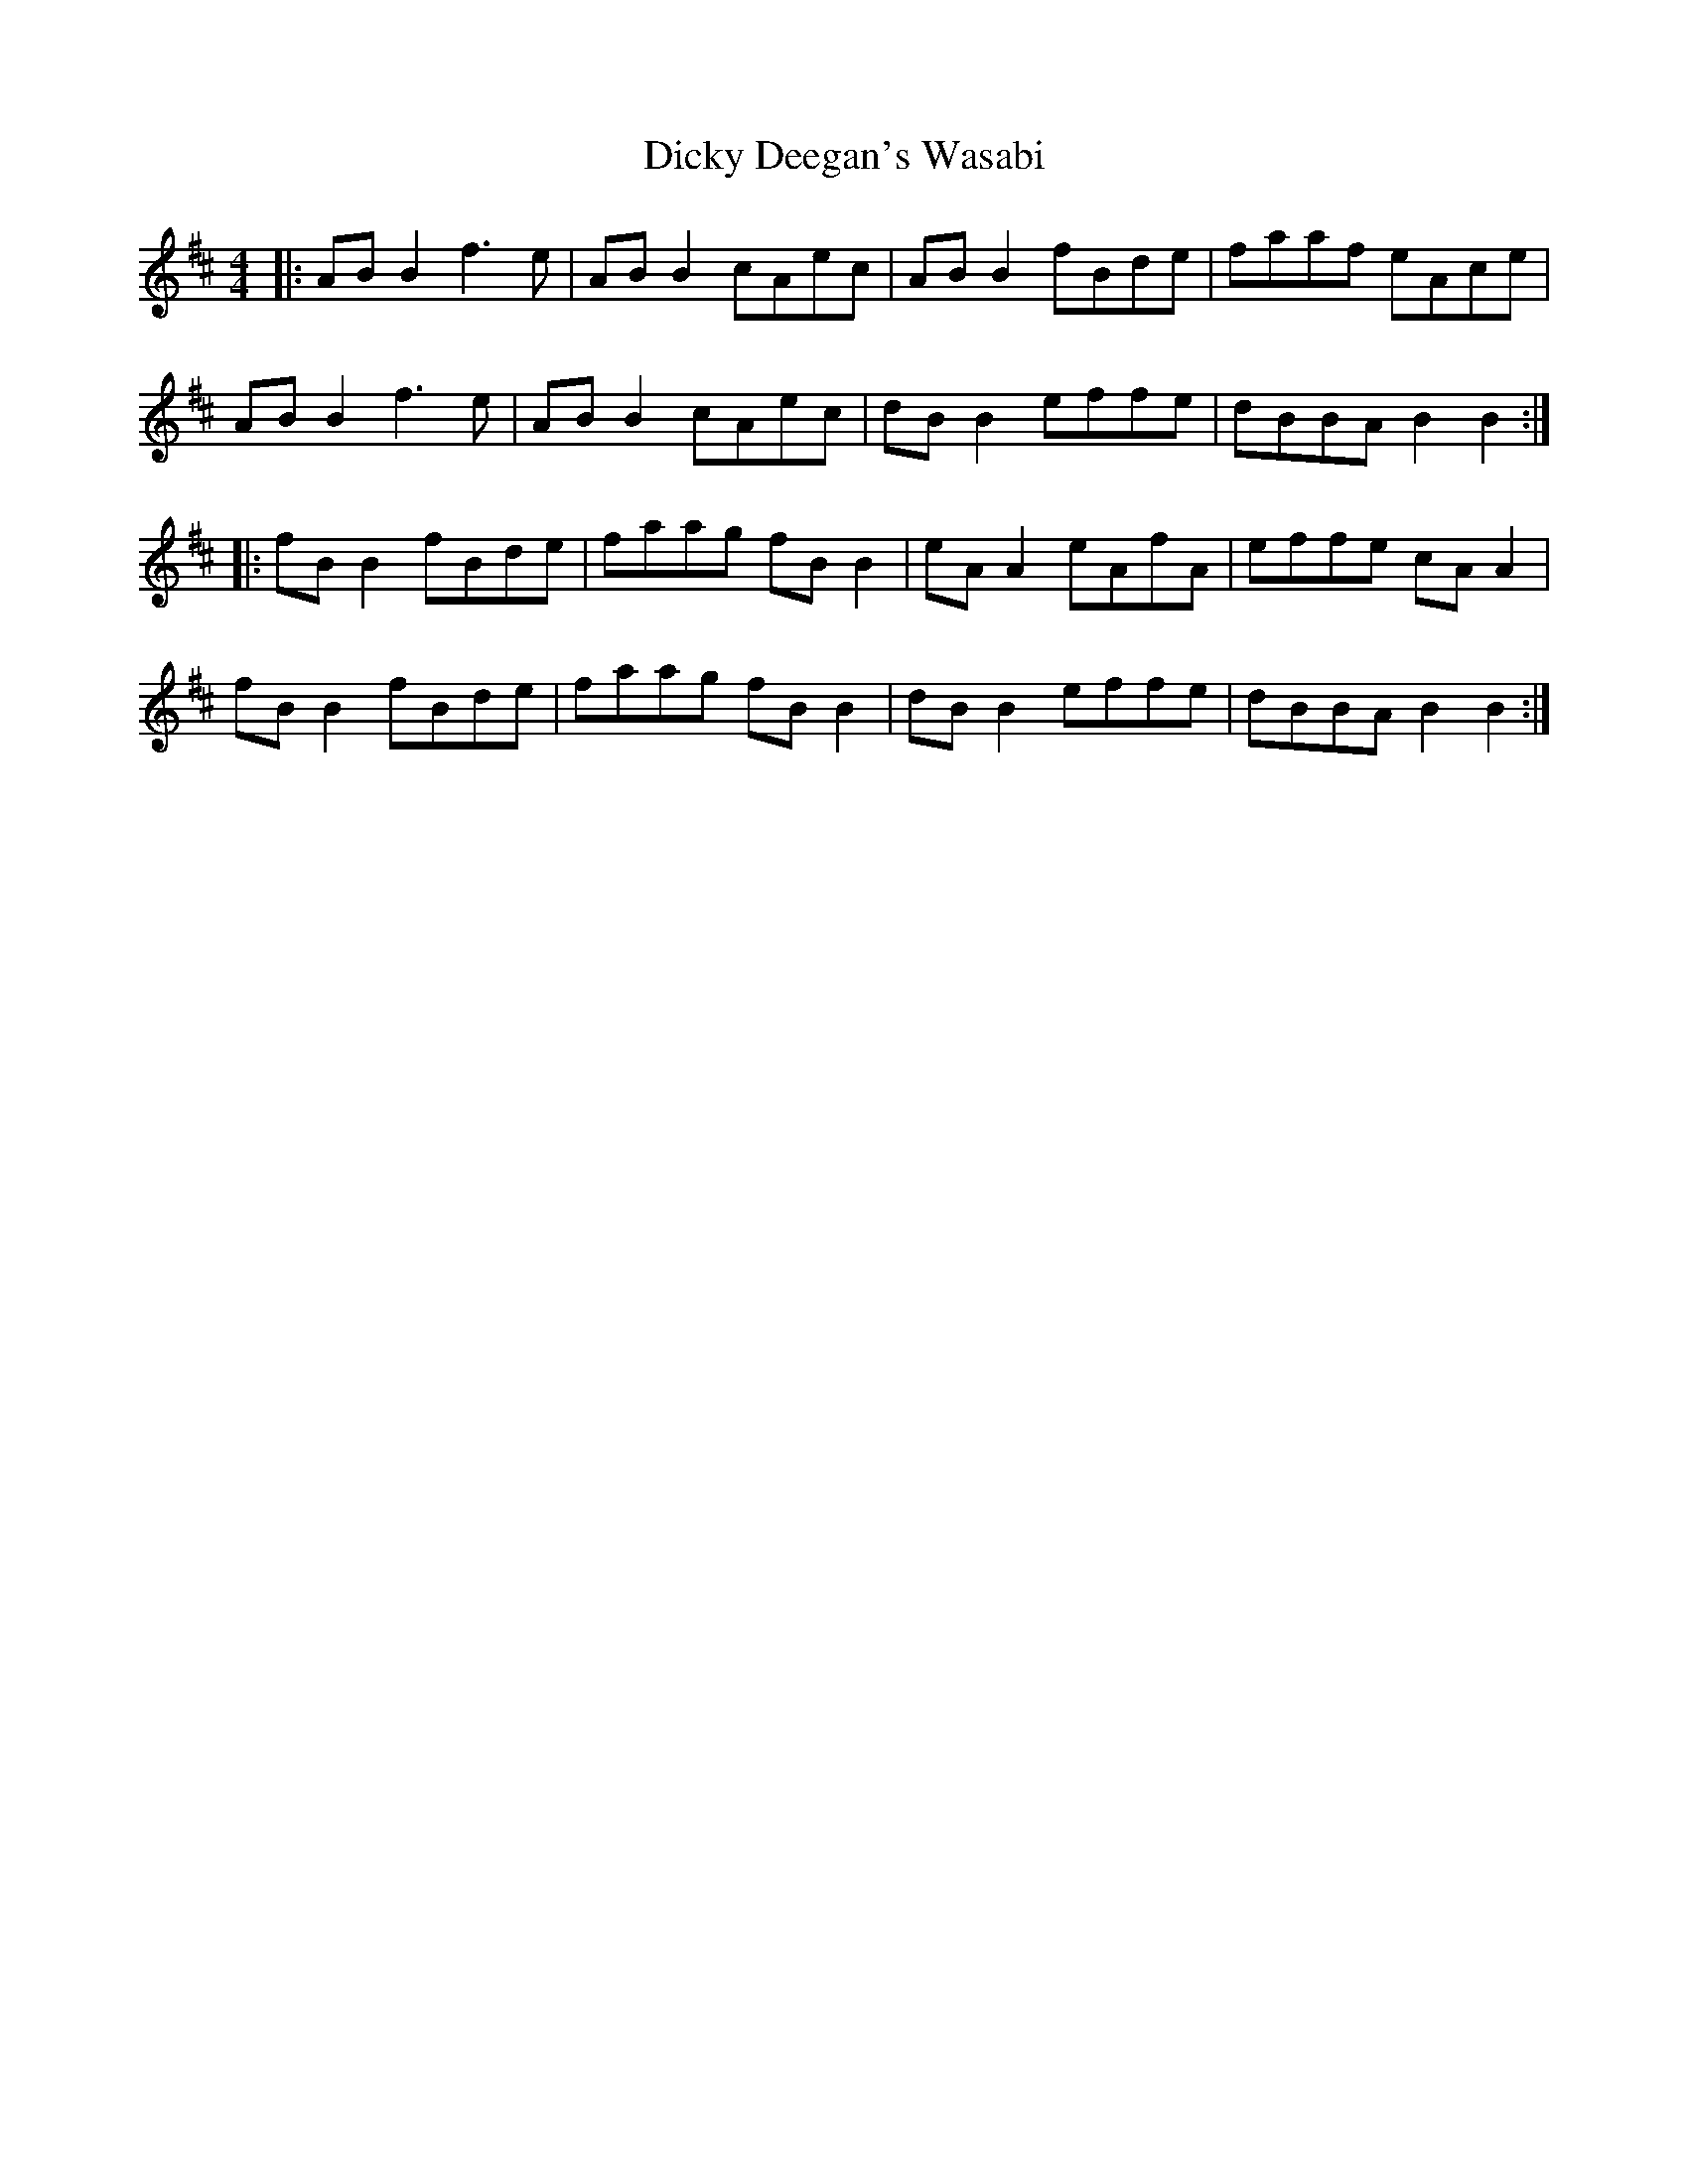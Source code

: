 X: 10074
T: Dicky Deegan's Wasabi
R: reel
M: 4/4
K: Bminor
|:AB B2 f3e|AB B2 cAec|AB B2 fBde|faaf eAce|
AB B2 f3e|AB B2 cAec|dB B2 effe|dBBA B2 B2:|
|:fB B2 fBde|faag fB B2|eA A2 eAfA|effe cA A2|
fB B2 fBde|faag fB B2|dB B2 effe|dBBA B2 B2:|

